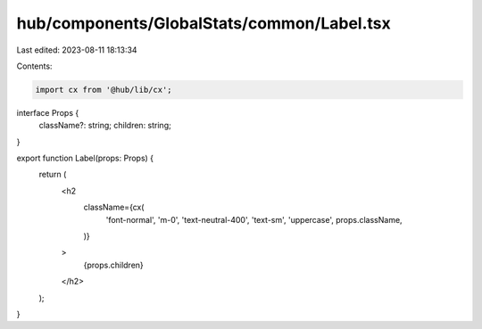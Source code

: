 hub/components/GlobalStats/common/Label.tsx
===========================================

Last edited: 2023-08-11 18:13:34

Contents:

.. code-block:: tsx

    import cx from '@hub/lib/cx';

interface Props {
  className?: string;
  children: string;
}

export function Label(props: Props) {
  return (
    <h2
      className={cx(
        'font-normal',
        'm-0',
        'text-neutral-400',
        'text-sm',
        'uppercase',
        props.className,
      )}
    >
      {props.children}
    </h2>
  );
}


